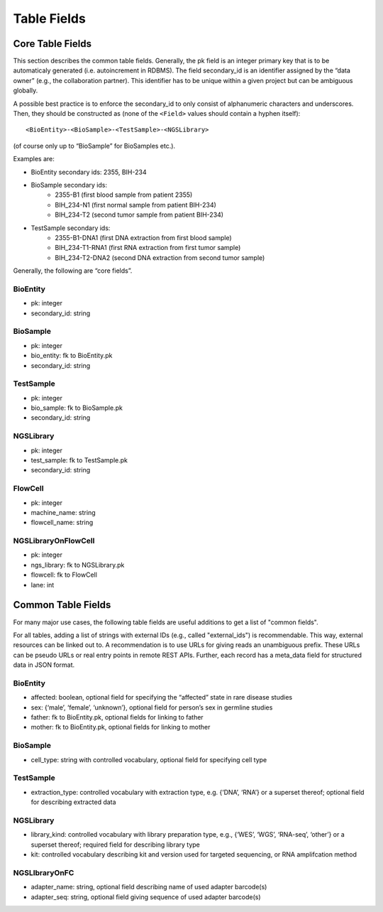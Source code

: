 .. _table_fields:

============
Table Fields
============

-----------------
Core Table Fields
-----------------

This section describes the common table fields.
Generally, the pk field is an integer primary key that is to be automaticaly generated (i.e. autoincrement in RDBMS).
The field secondary_id is an identifier assigned by the “data owner” (e.g., the collaboration partner).
This identifier has to be unique within a given project but can be ambiguous globally.

A possible best practice is to enforce the secondary_id to only consist of alphanumeric characters and underscores.
Then, they should be constructed as (none of the ``<Field>`` values should contain a hyphen itself):

::

    <BioEntity>-<BioSample>-<TestSample>-<NGSLibrary>

(of course only up to “BioSample” for BioSamples etc.).

Examples are:

- BioEntity secondary ids: 2355, BIH-234
- BioSample secondary ids:
    - 2355-B1 (first blood sample from patient 2355)
    - BIH_234-N1 (first normal sample from patient BIH-234)
    - BIH_234-T2 (second tumor sample from patient BIH-234)
- TestSample secondary ids:
    - 2355-B1-DNA1 (first DNA extraction from first blood sample)
    - BIH_234-T1-RNA1 (first RNA extraction from first tumor sample)
    - BIH_234-T2-DNA2 (second DNA extraction from second tumor sample)

Generally, the following are “core fields”.

BioEntity
=========

- pk: integer
- secondary_id: string

BioSample
=========

- pk: integer
- bio_entity: fk to BioEntity.pk
- secondary_id: string

TestSample
==========

- pk: integer
- bio_sample: fk to BioSample.pk
- secondary_id: string

NGSLibrary
==========

- pk: integer
- test_sample: fk to TestSample.pk
- secondary_id: string

FlowCell
========

- pk: integer
- machine_name: string
- flowcell_name: string

NGSLibraryOnFlowCell
====================

- pk: integer
- ngs_library: fk to NGSLibrary.pk
- flowcell: fk to FlowCell
- lane: int


-------------------
Common Table Fields
-------------------

For many major use cases, the following table fields are useful additions to get a list of "common fields".

For all tables, adding a list of strings with external IDs (e.g., called "external_ids") is recommendable.
This way, external resources can be linked out to.
A recommendation is to use URLs for giving reads an unambiguous prefix.
These URLs can be pseudo URLs or real entry points in remote REST APIs.
Further, each record has a meta_data field for structured data in JSON format.

BioEntity
=========

- affected: boolean, optional field for specifying the “affected” state in rare disease studies
- sex: {‘male’, ‘female’, ‘unknown’}, optional field for person’s sex in germline studies
- father: fk to BioEntity.pk, optional fields for linking to father
- mother: fk to BioEntity.pk, optional fields for linking to mother

BioSample
=========

- cell_type: string with controlled vocabulary, optional field for specifying cell type

TestSample
==========

- extraction_type: controlled vocabulary with extraction type, e.g. {‘DNA’, ‘RNA’} or a superset thereof; optional field for describing extracted data

NGSLibrary
==========

- library_kind: controlled vocabulary with library preparation type, e.g., {‘WES’, ‘WGS’, ‘RNA-seq’, ‘other’} or a superset thereof; required field for describing library type
- kit: controlled vocabulary describing kit and version used for targeted sequencing, or RNA amplifcation method

NGSLIbraryOnFC
==============

- adapter_name: string, optional field describing name of used adapter barcode(s)
- adapter_seq: string, optional field giving sequence of used adapter barcode(s)
